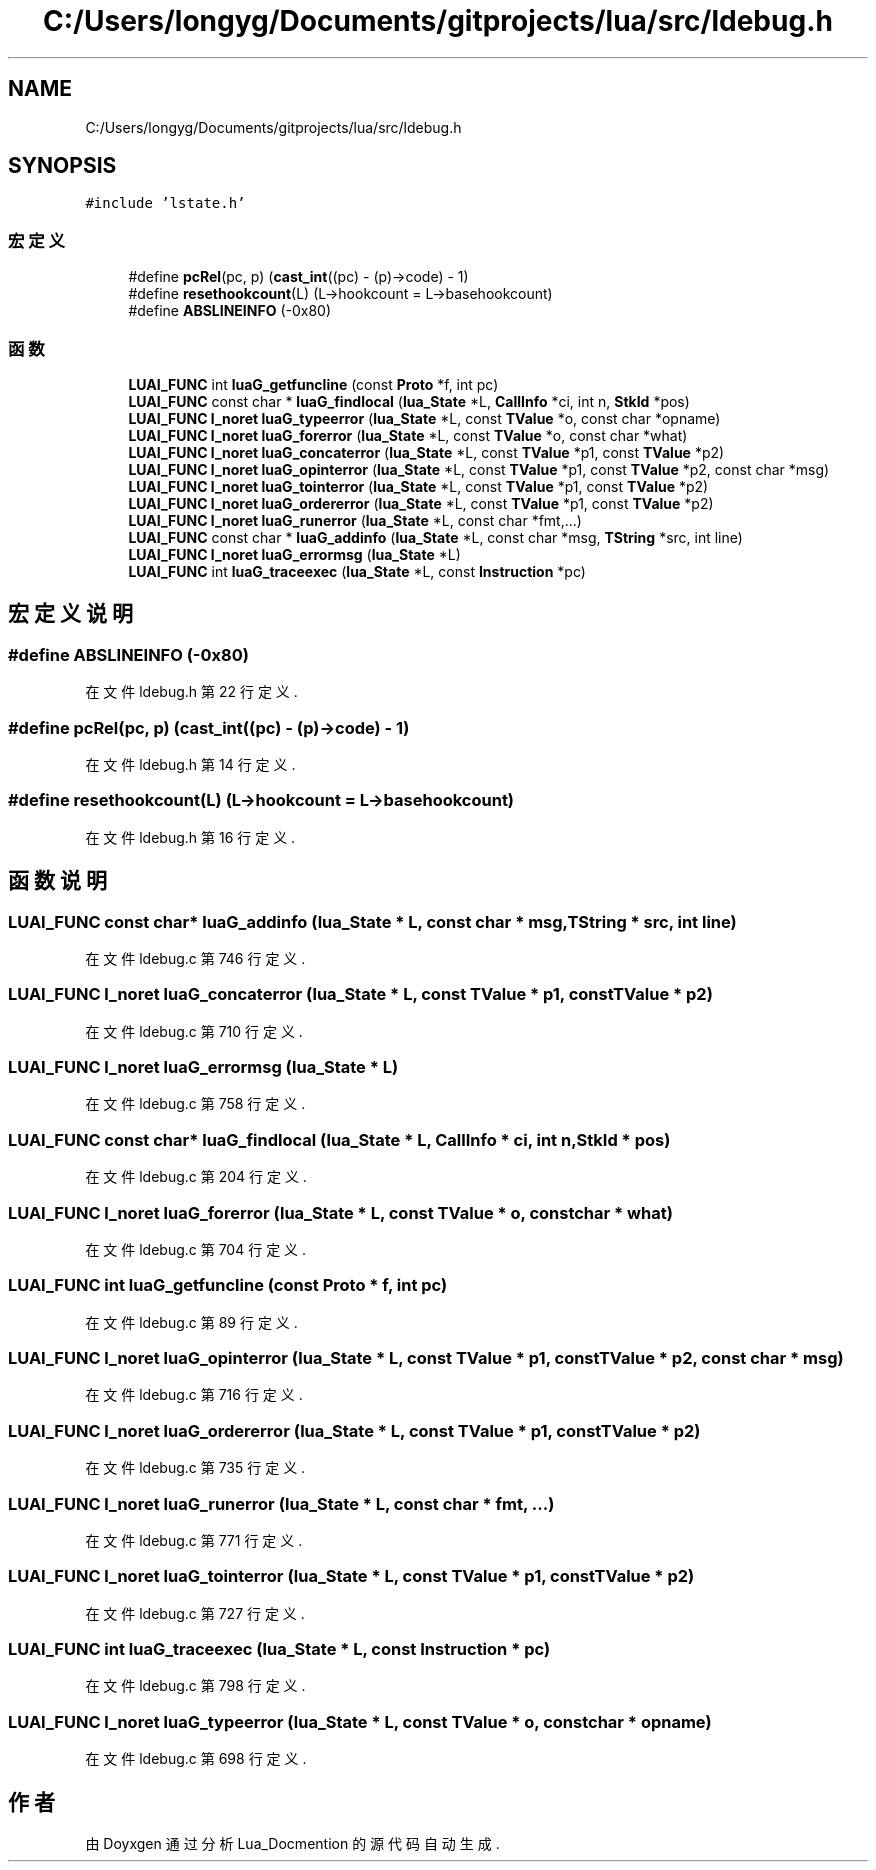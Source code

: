 .TH "C:/Users/longyg/Documents/gitprojects/lua/src/ldebug.h" 3 "2020年 九月 9日 星期三" "Version 1.0" "Lua_Docmention" \" -*- nroff -*-
.ad l
.nh
.SH NAME
C:/Users/longyg/Documents/gitprojects/lua/src/ldebug.h
.SH SYNOPSIS
.br
.PP
\fC#include 'lstate\&.h'\fP
.br

.SS "宏定义"

.in +1c
.ti -1c
.RI "#define \fBpcRel\fP(pc,  p)   (\fBcast_int\fP((pc) \- (p)\->code) \- 1)"
.br
.ti -1c
.RI "#define \fBresethookcount\fP(L)   (L\->hookcount = L\->basehookcount)"
.br
.ti -1c
.RI "#define \fBABSLINEINFO\fP   (\-0x80)"
.br
.in -1c
.SS "函数"

.in +1c
.ti -1c
.RI "\fBLUAI_FUNC\fP int \fBluaG_getfuncline\fP (const \fBProto\fP *f, int pc)"
.br
.ti -1c
.RI "\fBLUAI_FUNC\fP const char * \fBluaG_findlocal\fP (\fBlua_State\fP *L, \fBCallInfo\fP *ci, int n, \fBStkId\fP *pos)"
.br
.ti -1c
.RI "\fBLUAI_FUNC\fP \fBl_noret\fP \fBluaG_typeerror\fP (\fBlua_State\fP *L, const \fBTValue\fP *o, const char *opname)"
.br
.ti -1c
.RI "\fBLUAI_FUNC\fP \fBl_noret\fP \fBluaG_forerror\fP (\fBlua_State\fP *L, const \fBTValue\fP *o, const char *what)"
.br
.ti -1c
.RI "\fBLUAI_FUNC\fP \fBl_noret\fP \fBluaG_concaterror\fP (\fBlua_State\fP *L, const \fBTValue\fP *p1, const \fBTValue\fP *p2)"
.br
.ti -1c
.RI "\fBLUAI_FUNC\fP \fBl_noret\fP \fBluaG_opinterror\fP (\fBlua_State\fP *L, const \fBTValue\fP *p1, const \fBTValue\fP *p2, const char *msg)"
.br
.ti -1c
.RI "\fBLUAI_FUNC\fP \fBl_noret\fP \fBluaG_tointerror\fP (\fBlua_State\fP *L, const \fBTValue\fP *p1, const \fBTValue\fP *p2)"
.br
.ti -1c
.RI "\fBLUAI_FUNC\fP \fBl_noret\fP \fBluaG_ordererror\fP (\fBlua_State\fP *L, const \fBTValue\fP *p1, const \fBTValue\fP *p2)"
.br
.ti -1c
.RI "\fBLUAI_FUNC\fP \fBl_noret\fP \fBluaG_runerror\fP (\fBlua_State\fP *L, const char *fmt,\&.\&.\&.)"
.br
.ti -1c
.RI "\fBLUAI_FUNC\fP const char * \fBluaG_addinfo\fP (\fBlua_State\fP *L, const char *msg, \fBTString\fP *src, int line)"
.br
.ti -1c
.RI "\fBLUAI_FUNC\fP \fBl_noret\fP \fBluaG_errormsg\fP (\fBlua_State\fP *L)"
.br
.ti -1c
.RI "\fBLUAI_FUNC\fP int \fBluaG_traceexec\fP (\fBlua_State\fP *L, const \fBInstruction\fP *pc)"
.br
.in -1c
.SH "宏定义说明"
.PP 
.SS "#define ABSLINEINFO   (\-0x80)"

.PP
在文件 ldebug\&.h 第 22 行定义\&.
.SS "#define pcRel(pc, p)   (\fBcast_int\fP((pc) \- (p)\->code) \- 1)"

.PP
在文件 ldebug\&.h 第 14 行定义\&.
.SS "#define resethookcount(L)   (L\->hookcount = L\->basehookcount)"

.PP
在文件 ldebug\&.h 第 16 行定义\&.
.SH "函数说明"
.PP 
.SS "\fBLUAI_FUNC\fP const char* luaG_addinfo (\fBlua_State\fP * L, const char * msg, \fBTString\fP * src, int line)"

.PP
在文件 ldebug\&.c 第 746 行定义\&.
.SS "\fBLUAI_FUNC\fP \fBl_noret\fP luaG_concaterror (\fBlua_State\fP * L, const \fBTValue\fP * p1, const \fBTValue\fP * p2)"

.PP
在文件 ldebug\&.c 第 710 行定义\&.
.SS "\fBLUAI_FUNC\fP \fBl_noret\fP luaG_errormsg (\fBlua_State\fP * L)"

.PP
在文件 ldebug\&.c 第 758 行定义\&.
.SS "\fBLUAI_FUNC\fP const char* luaG_findlocal (\fBlua_State\fP * L, \fBCallInfo\fP * ci, int n, \fBStkId\fP * pos)"

.PP
在文件 ldebug\&.c 第 204 行定义\&.
.SS "\fBLUAI_FUNC\fP \fBl_noret\fP luaG_forerror (\fBlua_State\fP * L, const \fBTValue\fP * o, const char * what)"

.PP
在文件 ldebug\&.c 第 704 行定义\&.
.SS "\fBLUAI_FUNC\fP int luaG_getfuncline (const \fBProto\fP * f, int pc)"

.PP
在文件 ldebug\&.c 第 89 行定义\&.
.SS "\fBLUAI_FUNC\fP \fBl_noret\fP luaG_opinterror (\fBlua_State\fP * L, const \fBTValue\fP * p1, const \fBTValue\fP * p2, const char * msg)"

.PP
在文件 ldebug\&.c 第 716 行定义\&.
.SS "\fBLUAI_FUNC\fP \fBl_noret\fP luaG_ordererror (\fBlua_State\fP * L, const \fBTValue\fP * p1, const \fBTValue\fP * p2)"

.PP
在文件 ldebug\&.c 第 735 行定义\&.
.SS "\fBLUAI_FUNC\fP \fBl_noret\fP luaG_runerror (\fBlua_State\fP * L, const char * fmt,  \&.\&.\&.)"

.PP
在文件 ldebug\&.c 第 771 行定义\&.
.SS "\fBLUAI_FUNC\fP \fBl_noret\fP luaG_tointerror (\fBlua_State\fP * L, const \fBTValue\fP * p1, const \fBTValue\fP * p2)"

.PP
在文件 ldebug\&.c 第 727 行定义\&.
.SS "\fBLUAI_FUNC\fP int luaG_traceexec (\fBlua_State\fP * L, const \fBInstruction\fP * pc)"

.PP
在文件 ldebug\&.c 第 798 行定义\&.
.SS "\fBLUAI_FUNC\fP \fBl_noret\fP luaG_typeerror (\fBlua_State\fP * L, const \fBTValue\fP * o, const char * opname)"

.PP
在文件 ldebug\&.c 第 698 行定义\&.
.SH "作者"
.PP 
由 Doyxgen 通过分析 Lua_Docmention 的 源代码自动生成\&.
